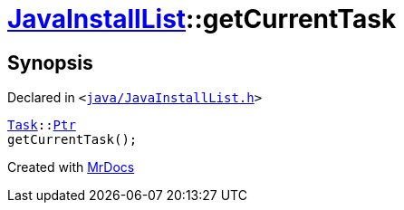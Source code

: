 [#JavaInstallList-getCurrentTask]
= xref:JavaInstallList.adoc[JavaInstallList]::getCurrentTask
:relfileprefix: ../
:mrdocs:


== Synopsis

Declared in `&lt;https://github.com/PrismLauncher/PrismLauncher/blob/develop/launcher/java/JavaInstallList.h#L52[java&sol;JavaInstallList&period;h]&gt;`

[source,cpp,subs="verbatim,replacements,macros,-callouts"]
----
xref:Task.adoc[Task]::xref:Task/Ptr.adoc[Ptr]
getCurrentTask();
----



[.small]#Created with https://www.mrdocs.com[MrDocs]#
